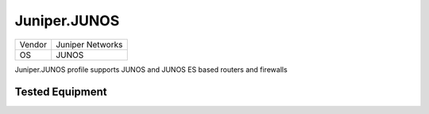 Juniper.JUNOS
=============

====== ================
Vendor Juniper Networks
OS     JUNOS
====== ================

Juniper.JUNOS profile supports JUNOS and JUNOS ES based routers and firewalls

Tested Equipment
----------------
.. supported:: Juniper.JUNOS
